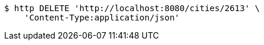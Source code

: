 [source,bash]
----
$ http DELETE 'http://localhost:8080/cities/2613' \
    'Content-Type:application/json'
----
